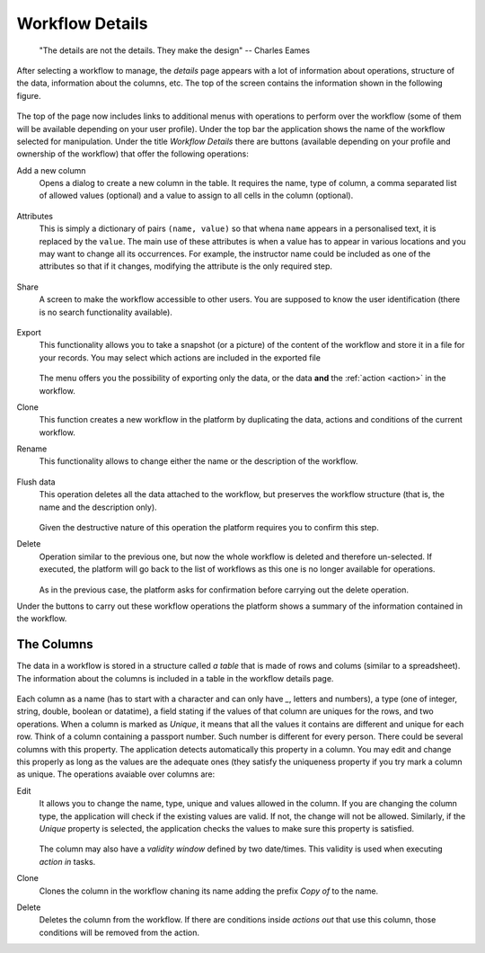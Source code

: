 .. _details:

Workflow Details
----------------

    "The details are not the details. They make the design"
    -- Charles Eames

After selecting a workflow to manage, the *details* page appears with a lot of
information about operations, structure of the data, information about the
columns, etc. The top of the screen contains the information shown in the
following figure.

.. figure:: images/Ontask____details.png
   :align: center

The top of the page now includes links to additional menus with operations to
perform over the workflow (some of them will be available depending on your
user profile). Under the top bar the application shows the name of the workflow
selected for manipulation. Under the title *Workflow Details* there are buttons
(available depending on your profile and ownership of the workflow) that offer
the following operations:

.. _details_add_column:

Add a new column
  Opens a dialog to create a new column in the table. It requires the name,
  type of column, a comma separated list of allowed values (optional) and a
  value to assign to all cells in the column (optional).

  .. figure:: images/Ontask____add_column.png
     :align: center

.. _details_attributes:

Attributes
  This is simply a dictionary of pairs ``(name, value)`` so that whena ``name``
  appears in a personalised text, it is replaced by the ``value``. The main use
  of these attributes is when a value has to appear in various locations and
  you may want to change all its occurrences. For example, the instructor name
  could be included as one of the attributes so that if it changes, modifying
  the attribute is the only required step.

  .. figure:: images/Ontask____attributes.png
     :align: center

.. _details_sharing:

Share
  A screen to make the workflow accessible to other users. You are supposed to
  know the user identification (there is no search functionality available).

  .. figure:: images/Ontask____share.png
     :align: center

.. _details_export:

Export
  This functionality allows you to take a snapshot (or a picture) of the content
  of the workflow and store it in a file for your records. You may select which
  actions are included in the exported file

  .. figure:: images/Ontask____Export.png
     :align: center

  The menu offers you the possibility of exporting only the data, or the data
  **and** the :ref:`action <action>` in the workflow.

.. _details_clone:

Clone
  This function creates a new workflow in the platform by duplicating the data,
  actions and conditions of the current workflow.

.. _details_rename:

Rename
  This functionality allows to change either the name or the description of the
  workflow.

  .. figure:: images/Ontask____updatewflow.png
     :align: center

.. _details_flush_data:

Flush data
  This operation deletes all the data attached to the workflow, but preserves
  the workflow structure (that is, the name and the description only).

  .. figure:: images/Ontask____flushdata.png
     :align: center

  Given the destructive nature of this operation the platform requires you to
  confirm this step.

.. _details_delete:

Delete
  Operation similar to the previous one, but now the whole workflow is deleted
  and therefore un-selected. If executed, the platform will go back to the list
  of workflows as this one is no longer available for operations.

  .. figure:: images/Ontask____wflowdelete.png
     :align: center

  As in the previous case, the platform asks for confirmation before carrying
  out the delete operation.

Under the buttons to carry out these workflow operations the platform shows a
summary of the information contained in the workflow.

.. _columns:

The Columns
***********

The data in a workflow is stored in a structure called *a table* that is made
of rows and colums (similar to a spreadsheet). The information about the
columns is included in a table in the workflow details page.

.. figure:: images/Ontask____columns.png
   :align: center

Each column as a name (has to start with a character and can only have `_`,
letters and numbers), a type (one of integer, string, double, boolean or
datatime), a field stating if the values of that column are uniques for the
rows, and two operations. When a column is marked as *Unique*, it means that
all the values it contains are different and unique for each row. Think of a
column containing a passport number. Such number is different for every person.
There could be several columns with this property. The application detects
automatically this property in a column. You may edit and change this properly
as long as the values are the adequate ones (they satisfy the uniqueness
property if you try mark a column as unique. The operations avaiable over
columns are:

Edit
  It allows you to change the name, type, unique and values allowed in the
  column. If you are changing the column type, the application will check if
  the existing values are valid. If not, the change will not be allowed.
  Similarly, if the *Unique* property is selected, the application checks the
  values to make sure this property is satisfied.

  .. figure:: images/Ontask____columnedit.png
     :align: center

  The column may also have a *validity window* defined by two date/times.
  This validity is used when executing *action in* tasks.

Clone
  Clones the column in the workflow chaning its name adding the prefix *Copy
  of* to the name.

Delete
  Deletes the column from the workflow. If there are conditions inside
  *actions out* that use this column, those conditions will be removed from
  the action.
